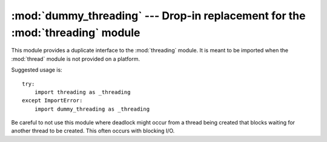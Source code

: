 
:mod:`dummy_threading` --- Drop-in replacement for the :mod:`threading` module
==============================================================================

.. module:: dummy_threading
   :synopsis: Drop-in replacement for the threading module.


This module provides a duplicate interface to the :mod:`threading` module.  It
is meant to be imported when the :mod:`thread` module is not provided on a
platform.

Suggested usage is::

   try:
       import threading as _threading
   except ImportError:
       import dummy_threading as _threading

Be careful to not use this module where deadlock might occur from a thread
being created that blocks waiting for another thread to be created.  This  often
occurs with blocking I/O.


